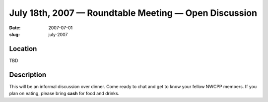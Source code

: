 July 18th, 2007 — Roundtable Meeting — Open Discussion
######################################################

:date: 2007-07-01
:slug: july-2007

Location
~~~~~~~~

TBD

Description
~~~~~~~~~~~

This will be an informal discussion over dinner.
Come ready to chat and get to know your fellow NWCPP members.
If you plan on eating, please bring **cash** for food and drinks.
